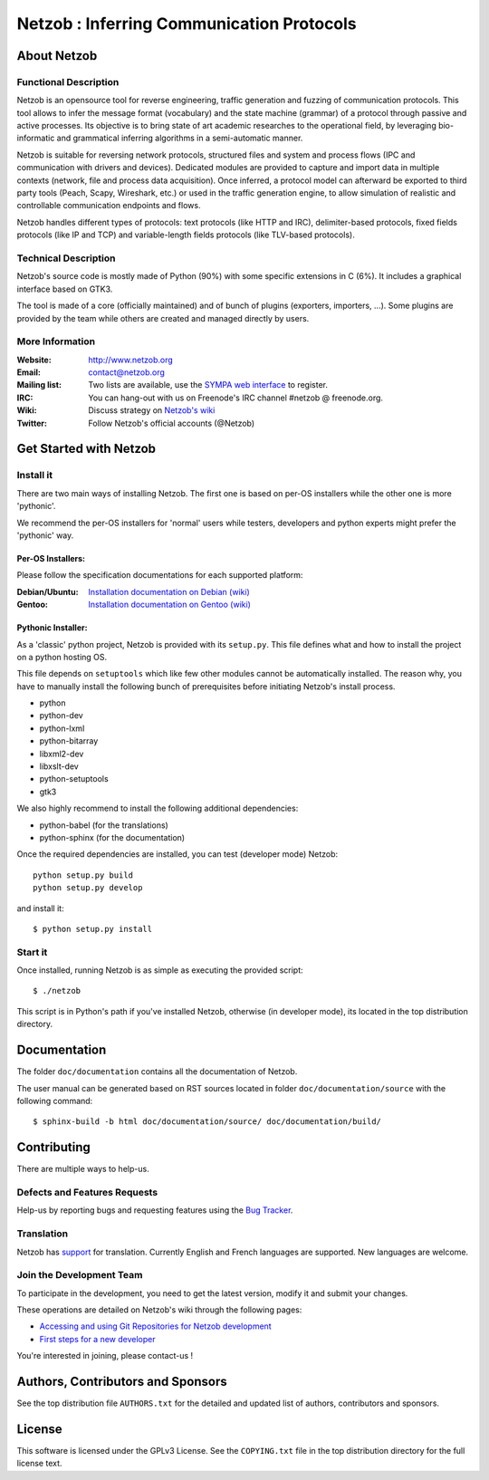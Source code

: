 ==========================================
Netzob : Inferring Communication Protocols
==========================================

About Netzob
============

Functional Description
-----------------------

Netzob is an opensource tool for reverse engineering, traffic generation 
and fuzzing of communication protocols. This tool allows to infer the message format (vocabulary) 
and the state machine (grammar) of a protocol through passive and active processes. 
Its objective is to bring state of art academic researches to the operational field, 
by leveraging bio-informatic and grammatical inferring algorithms in a semi-automatic manner.

Netzob is suitable for reversing network protocols, structured files and system and 
process flows (IPC and communication with drivers and devices). 
Dedicated modules are provided to capture and import data in multiple contexts (network, file and process data acquisition). 
Once inferred, a protocol model can afterward be exported to third party tools (Peach, Scapy, Wireshark, etc.) 
or used in the traffic generation engine, to allow simulation of realistic and controllable communication endpoints and flows.

Netzob handles different types of protocols: text protocols (like HTTP and IRC), delimiter-based protocols, 
fixed fields protocols (like IP and TCP) and variable-length fields protocols (like TLV-based protocols).

Technical Description
---------------------

Netzob's source code is mostly made of Python (90%) with some specific
extensions in C (6%). It includes a graphical interface based on GTK3.

The tool is made of a core (officially maintained) and of bunch of
plugins (exporters, importers, ...). Some plugins are provided by the team while others are
created and managed directly by users.

More Information
---------------- 

:Website: `http://www.netzob.org <http://www.netzob.org>`_
:Email: `contact@netzob.org <contact@netzob.org>`_
:Mailing list: Two lists are available, use the `SYMPA web interface <https://lists.netzob.org/wws>`_ to register.
:IRC: You can hang-out with us on Freenode's IRC channel #netzob @ freenode.org.
:Wiki: Discuss strategy on `Netzob's wiki <https://dev.netzob.org/projects/netzob/wiki>`_
:Twitter: Follow Netzob's official accounts (@Netzob)

Get Started with Netzob
=======================

Install it
----------

There are two main ways of installing Netzob. The first one is based on 
per-OS installers while the other one is more 'pythonic'.

We recommend the per-OS installers for 'normal' users while
testers, developers and python experts might prefer the 'pythonic' way.

Per-OS Installers:
^^^^^^^^^^^^^^^^^^

Please follow the specification documentations for each supported platform:

:Debian/Ubuntu: `Installation documentation on Debian (wiki) <https://dev.netzob.org/projects/netzob/wiki/Installation_documentation_on_Debian>`_
:Gentoo: `Installation documentation on Gentoo (wiki) <https://dev.netzob.org/projects/netzob/wiki/Installation_documentation_on_Gentoo>`_

Pythonic Installer:
^^^^^^^^^^^^^^^^^^^

As a 'classic' python project, Netzob is provided with its
``setup.py``. This file defines what and how to install the project on a
python hosting OS.

This file depends on ``setuptools`` which like few other modules cannot be
automatically installed. The reason why, you have to manually install the 
following bunch of prerequisites before initiating Netzob's install process.

* python
* python-dev
* python-lxml
* python-bitarray
* libxml2-dev
* libxslt-dev
* python-setuptools
* gtk3

We also highly recommend to install the following additional dependencies:

* python-babel (for the translations)
* python-sphinx (for the documentation)

Once the required dependencies are installed, you can test (developer mode) Netzob::

  python setup.py build
  python setup.py develop

and install it::

  $ python setup.py install

Start it
--------

Once installed, running Netzob is as simple as executing the provided script::

  $ ./netzob

This script is in Python's path if you've installed Netzob, otherwise
(in developer mode), its located in the top distribution directory.

Documentation
=============

The folder ``doc/documentation`` contains all the documentation of Netzob. 

The user manual can be generated based on RST sources located in folder
``doc/documentation/source`` with the following command::

  $ sphinx-build -b html doc/documentation/source/ doc/documentation/build/

Contributing
============

There are multiple ways to help-us.

Defects and Features  Requests
------------------------------

Help-us by reporting bugs and requesting features using the `Bug Tracker <https://dev.netzob.org/projects/netzob/issues>`_.

Translation
-----------

Netzob has `support <https://dev.netzob.org/projects/netzob/wiki/Translation_support>`_ for translation. 
Currently English and French languages are supported. New languages are welcome.

Join the Development Team
-------------------------

To participate in the development, you need to get the latest version,
modify it and submit your changes. 

These operations are detailed on Netzob's wiki through the following
pages:

* `Accessing and using Git Repositories for Netzob development <https://dev.netzob.org/projects/netzob/wiki/Accessing_and_using_Git_Repositories_for_Netzob_development>`_
* `First steps for a new developer <https://dev.netzob.org/projects/netzob/wiki/First_steps_for_a_new_developer>`_

You're interested in joining, please contact-us !

Authors, Contributors and Sponsors
==================================

See the top distribution file ``AUTHORS.txt`` for the detailed and updated list 
of authors, contributors and sponsors.

License
=======

This software is licensed under the GPLv3 License. See the ``COPYING.txt`` file
in the top distribution directory for the full license text.
